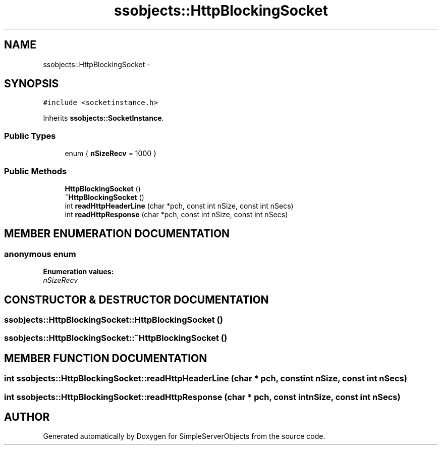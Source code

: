.TH "ssobjects::HttpBlockingSocket" 3 "25 Sep 2001" "SimpleServerObjects" \" -*- nroff -*-
.ad l
.nh
.SH NAME
ssobjects::HttpBlockingSocket \- 
.SH SYNOPSIS
.br
.PP
\fC#include <socketinstance.h>\fP
.PP
Inherits \fBssobjects::SocketInstance\fP.
.PP
.SS "Public Types"

.in +1c
.ti -1c
.RI "enum { \fBnSizeRecv\fP =  1000 }"
.br
.in -1c
.SS "Public Methods"

.in +1c
.ti -1c
.RI "\fBHttpBlockingSocket\fP ()"
.br
.ti -1c
.RI "\fB~HttpBlockingSocket\fP ()"
.br
.ti -1c
.RI "int \fBreadHttpHeaderLine\fP (char *pch, const int nSize, const int nSecs)"
.br
.ti -1c
.RI "int \fBreadHttpResponse\fP (char *pch, const int nSize, const int nSecs)"
.br
.in -1c
.SH "MEMBER ENUMERATION DOCUMENTATION"
.PP 
.SS "anonymous enum"
.PP
\fBEnumeration values:\fP
.in +1c
.TP
\fB\fInSizeRecv\fP \fP

.SH "CONSTRUCTOR & DESTRUCTOR DOCUMENTATION"
.PP 
.SS "ssobjects::HttpBlockingSocket::HttpBlockingSocket ()"
.PP
.SS "ssobjects::HttpBlockingSocket::~HttpBlockingSocket ()"
.PP
.SH "MEMBER FUNCTION DOCUMENTATION"
.PP 
.SS "int ssobjects::HttpBlockingSocket::readHttpHeaderLine (char * pch, const int nSize, const int nSecs)"
.PP
.SS "int ssobjects::HttpBlockingSocket::readHttpResponse (char * pch, const int nSize, const int nSecs)"
.PP


.SH "AUTHOR"
.PP 
Generated automatically by Doxygen for SimpleServerObjects from the source code.